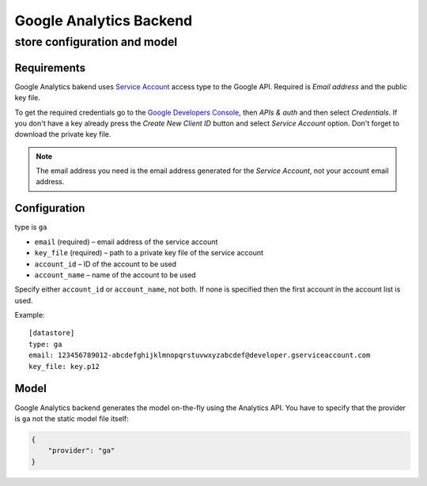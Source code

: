 ************************
Google Analytics Backend
************************

store configuration and model
=============================

Requirements
------------

Google Analytics bakend uses `Service Account
<https://developers.google.com/console/help/new/#serviceaccounts>`_ access
type to the Google API. Required is *Email address* and the public key file.

To get the required credentials go to the `Google Developers Console
<https://cloud.google.com/console>`_, then *APIs & auth* and then select
*Credentials*. If you don't have a key already press the *Create New Client
ID* button and select *Service Account* option. Don't forget to download the
private key file.

.. note::

    The email address you need is the email address generated for the *Service
    Account*, not your account email address. 

Configuration
-------------

type is ``ga``

* ``email`` (required) – email address of the service account
* ``key_file`` (required) – path to a private key file of the service account
* ``account_id`` – ID of the account to be used
* ``account_name`` – name of the account to be used

Specify either ``account_id`` or ``account_name``, not both. If none is
specified then the first account in the account list is used.

Example::


    [datastore]
    type: ga
    email: 123456789012-abcdefghijklmnopqrstuvwxyzabcdef@developer.gserviceaccount.com
    key_file: key.p12

Model
-----

Google Analytics backend generates the model on-the-fly using the Analytics
API.  You have to specify that the provider is ``ga`` not the static model
file itself:

.. code-block:: javascript

    {
        "provider": "ga"
    }

